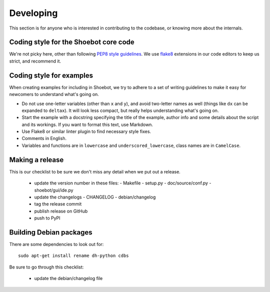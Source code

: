 Developing
==========

This section is for anyone who is interested in contributing to the codebase, or knowing more about the internals. 


Coding style for the Shoebot core code
--------------------------------------

We're not picky here, other than following `PEP8 style guidelines
<https://www.python.org/dev/peps/pep-0008/>`_. We use `flake8
<https://pypi.org/project/flake8/>`_ extensions in our code editors to
keep us strict, and recommend it.

.. _example-style:

Coding style for examples
-------------------------

When creating examples for including in Shoebot, we try to adhere to a set
of writing guidelines to make it easy for newcomers to understand what's going
on.

* Do not use one-letter variables (other than ``x`` and ``y``), and avoid
  two-letter names as well (things like ``dx`` can be expanded to ``deltax``).
  It will look less compact, but really helps understanding what's going on.
* Start the example with a docstring specifying the title of the example,
  author info and some details about the script and its workings. If you
  want to format this text, use Markdown.
* Use Flake8 or similar linter plugin to find necessary style fixes.
* Comments in English.
* Variables and functions are in ``lowercase`` and ``underscored_lowercase``,
  class names are in ``CamelCase``.


Making a release
----------------

This is our checklist to be sure we don't miss any detail when we put out a release.

  * update the version number in these files:
    - Makefile
    - setup.py
    - doc/source/conf.py
    - shoebot/gui/ide.py

  * update the changelogs
    - CHANGELOG
    - debian/changelog

  * tag the release commit
  * publish release on GitHub

  * push to PyPI

Building Debian packages
------------------------

There are some dependencies to look out for::

    sudo apt-get install rename dh-python cdbs

Be sure to go through this checklist:

  * update the debian/changelog file
